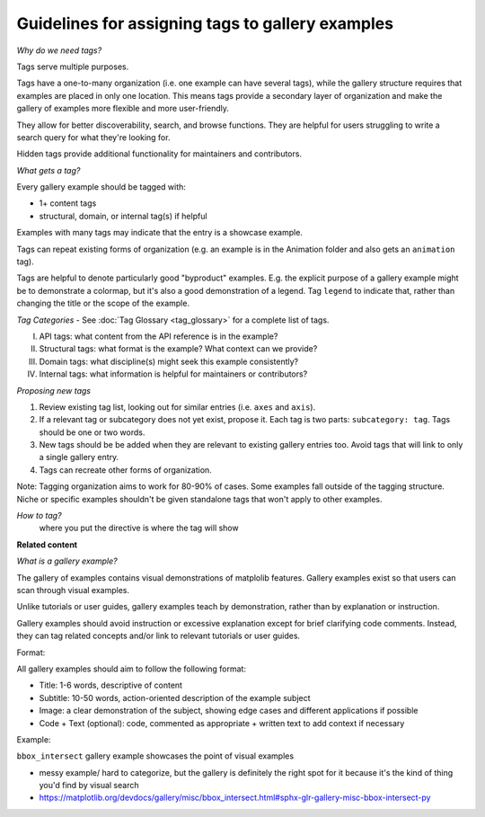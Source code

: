 Guidelines for assigning tags to gallery examples
=================================================

*Why do we need tags?*

Tags serve multiple purposes.

Tags have a one-to-many organization (i.e. one example can have several tags), while the gallery structure requires that examples are placed in only one location. This means tags provide a secondary layer of organization and make the gallery of examples more flexible and more user-friendly.

They allow for better discoverability, search, and browse functions. They are helpful for users struggling to write a search query for what they're looking for.

Hidden tags provide additional functionality for maintainers and contributors.

*What gets a tag?*

Every gallery example should be tagged with:

* 1+ content tags
* structural, domain, or internal tag(s) if helpful

Examples with many tags may indicate that the entry is a showcase example.

Tags can repeat existing forms of organization (e.g. an example is in the Animation folder and also gets an ``animation`` tag).

Tags are helpful to denote particularly good "byproduct" examples. E.g. the explicit purpose of a gallery example might be to demonstrate a colormap, but it's also a good demonstration of a legend. Tag ``legend`` to indicate that, rather than changing the title or the scope of the example.

*Tag Categories* - See :doc:`Tag Glossary <tag_glossary>` for a complete list of tags.

I. API tags: what content from the API reference is in the example?
II. Structural tags: what format is the example? What context can we provide?
III. Domain tags: what discipline(s) might seek this example consistently?
IV. Internal tags: what information is helpful for maintainers or contributors?

*Proposing new tags*

1. Review existing tag list, looking out for similar entries (i.e. ``axes`` and ``axis``).
2. If a relevant tag or subcategory does not yet exist, propose it. Each tag is two parts: ``subcategory: tag``. Tags should be one or two words.
3. New tags should be be added when they are relevant to existing gallery entries too. Avoid tags that will link to only a single gallery entry.
4. Tags can recreate other forms of organization.

Note: Tagging organization aims to work for 80-90% of cases. Some examples fall outside of the tagging structure. Niche or specific examples shouldn't be given standalone tags that won't apply to other examples.

*How to tag?*
 where you put the directive is where the tag will show

**Related content**

*What is a gallery example?*

The gallery of examples contains visual demonstrations of matplolib features. Gallery examples exist so that users can scan through visual examples.

Unlike tutorials or user guides, gallery examples teach by demonstration, rather than by explanation or instruction.

Gallery examples should avoid instruction or excessive explanation except for brief clarifying code comments. Instead, they can tag related concepts and/or link to relevant tutorials or user guides.

Format:

All gallery examples should aim to follow the following format:

* Title: 1-6 words, descriptive of content
* Subtitle: 10-50 words, action-oriented description of the example subject
* Image: a clear demonstration of the subject, showing edge cases and different applications if possible
* Code + Text (optional): code, commented as appropriate + written text to add context if necessary

Example:

``bbox_intersect`` gallery example showcases the point of visual examples

* messy example/ hard to categorize, but the gallery is definitely the right spot for it because it's the kind of thing you'd find by visual search
* https://matplotlib.org/devdocs/gallery/misc/bbox_intersect.html#sphx-glr-gallery-misc-bbox-intersect-py

